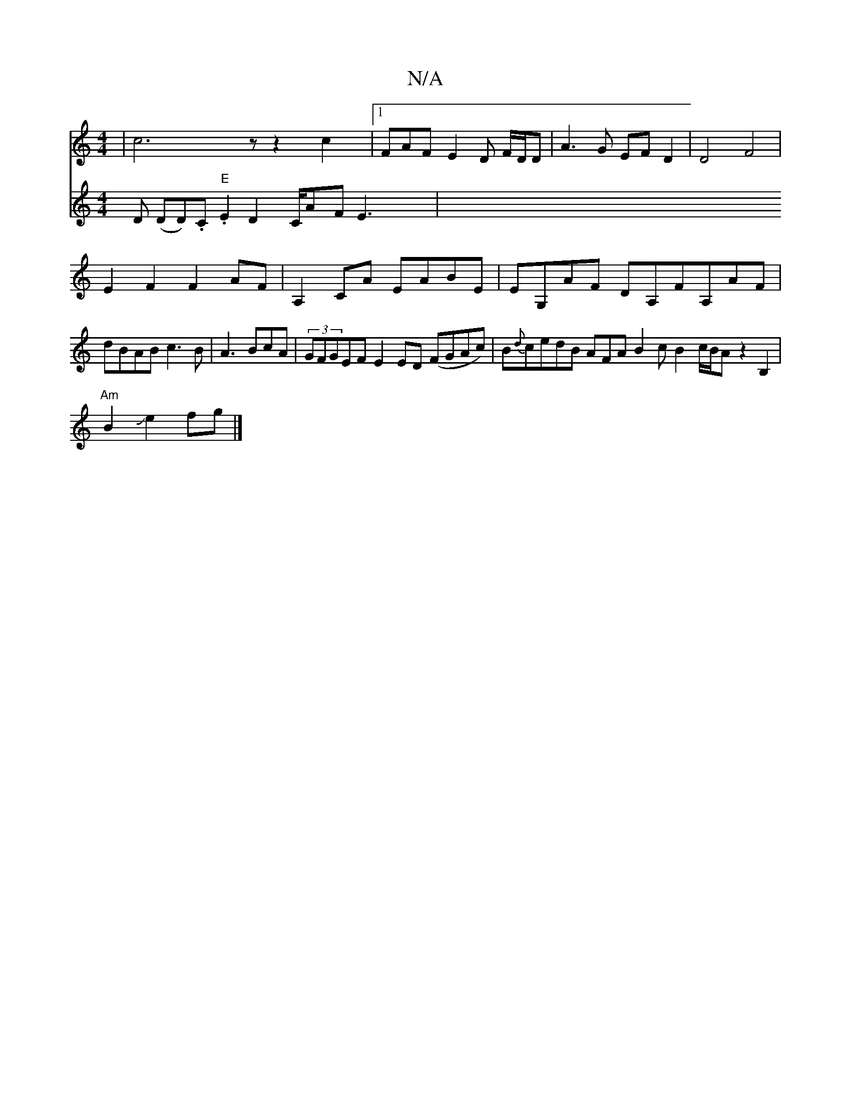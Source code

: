 X:1
T:N/A
M:4/4
R:N/A
K:Cmajor
4|c6zz2 c2|1FAFE2 D F/D/D | A3 G EF D2 | D4 F4|
E2F2F2AF|A,2CA EABE|EG,AF DA,FA,AF|dBAB c3B|A3BcA|(3GFGEF E2ED (FGAc)|B{d}cedB AFA B2c B2c/2B/2A z2B,2 |
"Am"B2Je2 fg |]
V:2
D (DiD).C."E"E2D2C/2AF E3 |